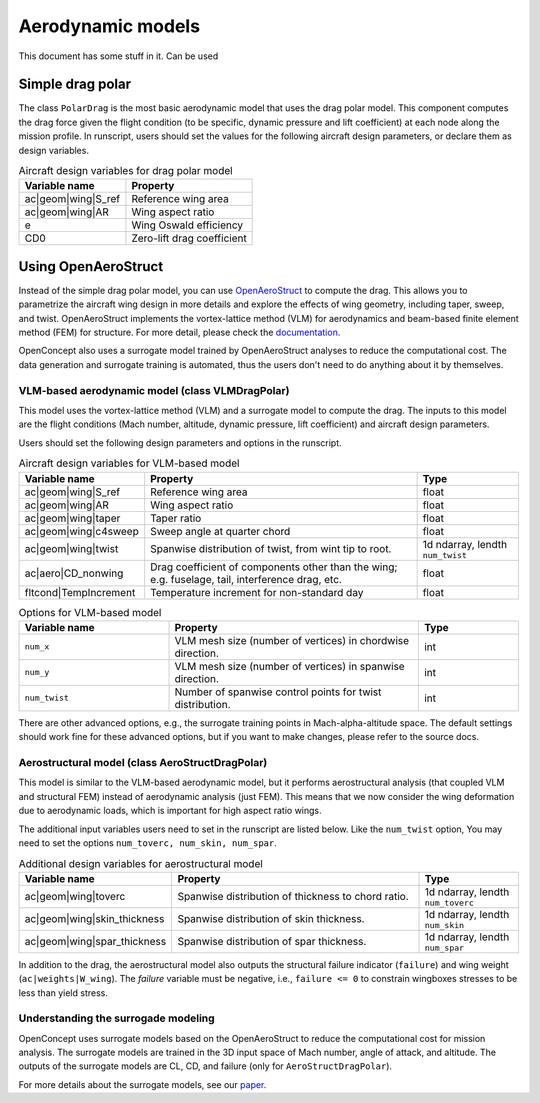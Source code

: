 .. _Aerodynamics:

******************
Aerodynamic models
******************

This document has some stuff in it.
Can be used 

Simple drag polar
=================
The class ``PolarDrag`` is the most basic aerodynamic model that uses the drag polar model.
This component computes the drag force given the flight condition (to be specific, dynamic pressure and lift coefficient) at each node along the mission profile.
In runscript, users should set the values for the following aircraft design parameters, or declare them as design variables.

.. list-table:: Aircraft design variables for drag polar model
    :header-rows: 1

    * - Variable name
      - Property
    * - ac|geom|wing|S_ref
      - Reference wing area
    * - ac|geom|wing|AR
      - Wing aspect ratio
    * - e
      - Wing Oswald efficiency
    * - CD0
      - Zero-lift drag coefficient


Using OpenAeroStruct
====================
Instead of the simple drag polar model, you can use `OpenAeroStruct <https://github.com/mdolab/OpenAeroStruct>`_ to compute the drag.
This allows you to parametrize the aircraft wing design in more details and explore the effects of wing geometry, including taper, sweep, and twist.
OpenAeroStruct implements the vortex-lattice method (VLM) for aerodynamics and beam-based finite element method (FEM) for structure.
For more detail, please check the `documentation <https://mdolab-openaerostruct.readthedocs-hosted.com/en/latest/>`_.

OpenConcept also uses a surrogate model trained by OpenAeroStruct analyses to reduce the computational cost.
The data generation and surrogate training is automated, thus the users don't need to do anything about it by themselves.

VLM-based aerodynamic model (class VLMDragPolar)
------------------------------------------------
This model uses the vortex-lattice method (VLM) and a surrogate model to compute the drag.
The inputs to this model are the flight conditions (Mach number, altitude, dynamic pressure, lift coefficient) and aircraft design parameters.

Users should set the following design parameters and options in the runscript.

.. list-table:: Aircraft design variables for VLM-based model
    :header-rows: 1

    * - Variable name
      - Property
      - Type
    * - ac|geom|wing|S_ref
      - Reference wing area
      - float
    * - ac|geom|wing|AR
      - Wing aspect ratio
      - float
    * - ac|geom|wing|taper
      - Taper ratio
      - float
    * - ac|geom|wing|c4sweep
      - Sweep angle at quarter chord
      - float
    * - ac|geom|wing|twist
      - Spanwise distribution of twist, from wint tip to root.
      - 1d ndarray, lendth ``num_twist``
    * - ac|aero|CD_nonwing
      - Drag coefficient of components other than the wing; e.g. fuselage,
        tail, interference drag, etc.
      - float
    * - fltcond|TempIncrement
      - Temperature increment for non-standard day
      - float

.. list-table:: Options for VLM-based model
    :widths: 30 50 20
    :header-rows: 1

    * - Variable name
      - Property
      - Type
    * - ``num_x``
      - VLM mesh size (number of vertices) in chordwise direction.
      - int
    * - ``num_y``
      - VLM mesh size (number of vertices) in spanwise direction.
      - int
    * - ``num_twist``
      - Number of spanwise control points for twist distribution.
      - int

There are other advanced options, e.g., the surrogate training points in Mach-alpha-altitude space.
The default settings should work fine for these advanced options, but if you want to make changes, please refer to the source docs.

Aerostructural model (class AeroStructDragPolar)
-----------------------------------------------------
This model is similar to the VLM-based aerodynamic model, but it performs aerostructural analysis (that coupled VLM and structural FEM) instead of aerodynamic analysis (just FEM).
This means that we now consider the wing deformation due to aerodynamic loads, which is important for high aspect ratio wings.

The additional input variables users need to set in the runscript are listed below.
Like the ``num_twist`` option, You may need to set the options ``num_toverc, num_skin, num_spar``.

.. list-table:: Additional design variables for aerostructural model
    :widths: 30 50 20
    :header-rows: 1

    * - Variable name
      - Property
      - Type
    * - ac|geom|wing|toverc
      - Spanwise distribution of thickness to chord ratio.
      - 1d ndarray, lendth ``num_toverc``
    * - ac|geom|wing|skin_thickness
      - Spanwise distribution of skin thickness.
      - 1d ndarray, lendth ``num_skin``
    * - ac|geom|wing|spar_thickness
      - Spanwise distribution of spar thickness.
      - 1d ndarray, lendth ``num_spar``

In addition to the drag, the aerostructural model also outputs the structural failure indicator (``failure``) and wing weight (``ac|weights|W_wing``).
The `failure` variable must be negative, i.e., ``failure <= 0`` to constrain wingboxes stresses to be less than yield stress.

Understanding the surrogade modeling
------------------------------------

OpenConcept uses surrogate models based on the OpenAeroStruct to reduce the computational cost for mission analysis.
The surrogate models are trained in the 3D input space of Mach number, angle of attack, and altitude.
The outputs of the surrogate models are CL, CD, and failure (only for ``AeroStructDragPolar``).

For more details about the surrogate models, see our `paper <https://www.researchgate.net/publication/357559489_Aerostructural_wing_design_optimization_considering_full_mission_analysis>`_.
